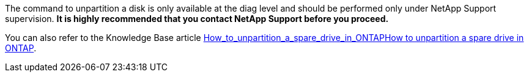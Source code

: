 The command to unpartition a disk is only available at the diag level and should be performed only under NetApp Support supervision. **It is highly recommended that you contact NetApp Support before you proceed.**

You can also refer to the Knowledge Base article link:https://kb.netapp.com/Advice_and_Troubleshooting/Data_Storage_Systems/FAS_Systems/[How_to_unpartition_a_spare_drive_in_ONTAPHow to unpartition a spare drive in ONTAP^].


// 10 august 2022 - issue #621